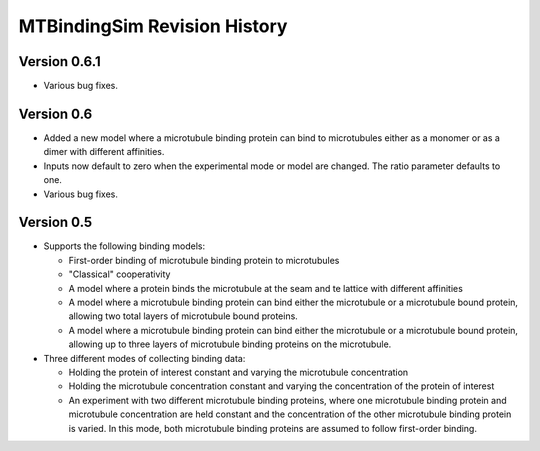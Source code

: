 =============================
MTBindingSim Revision History
=============================

Version 0.6.1
=============

* Various bug fixes.

Version 0.6
===========

* Added a new model where a microtubule binding protein can bind to 
  microtubules either as a monomer or as a dimer with different affinities.
* Inputs now default to zero when the experimental mode or model are changed.
  The ratio parameter defaults to one.
* Various bug fixes.

Version 0.5
===========

* Supports the following binding models:
   
  * First-order binding of microtubule binding protein to microtubules
  * "Classical" cooperativity
  * A model where a protein binds the microtubule at the seam and te lattice
    with different affinities
  * A model where a microtubule binding protein can bind either the microtubule
    or a microtubule bound protein, allowing two total layers of microtubule
    bound proteins.
  * A model where a microtubule binding protein can bind either the microtubule
    or a microtubule bound protein, allowing up to three layers of microtubule
    binding proteins on the microtubule.
  
* Three different modes of collecting binding data:
  
  * Holding the protein of interest constant and varying the microtubule
    concentration
  * Holding the microtubule concentration constant and varying the concentration
    of the protein of interest
  * An experiment with two different microtubule binding proteins, where one
    microtubule binding protein and microtubule concentration are held constant
    and the concentration of the other microtubule binding protein is varied.  In
    this mode, both microtubule binding proteins are assumed to follow first-order
    binding.

